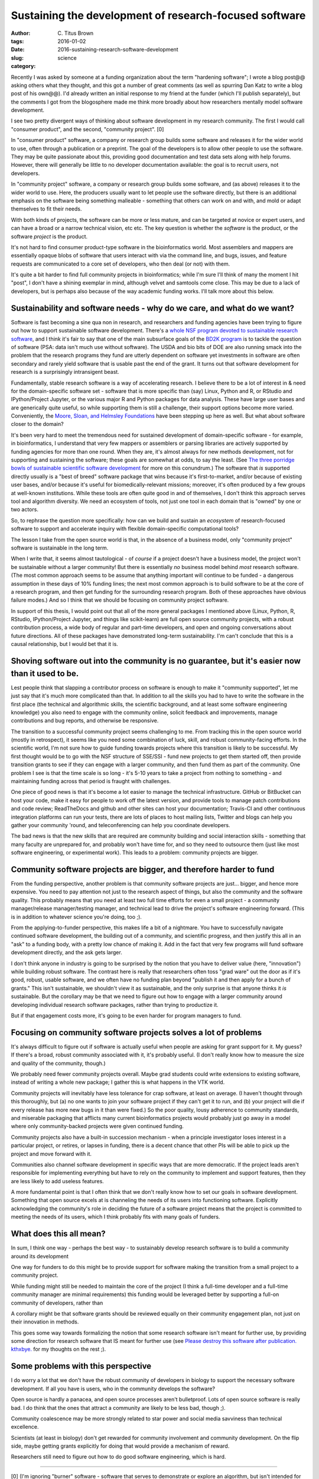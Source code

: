 Sustaining the development of research-focused software
#######################################################

:author: C\. Titus Brown
:tags:
:date: 2016-01-02
:slug: 2016-sustaining-research-software-development
:category: science

Recently I was asked by someone at a funding organization about the
term "hardening software"; I wrote a blog post@@ asking others what
they thought, and this got a number of great comments (as well as
spurring Dan Katz to write a blog post of his own@@).  I'd already
written an initial response to my friend at the funder (which I'll
publish separately), but the comments I got from the blogosphere made
me think more broadly about how researchers mentally model software
development.

I see two pretty divergent ways of thinking about software development
in my research community.  The first I would call "consumer product",
and the second, "community project". [0]

In "consumer product" software, a company or research group builds
some software and releases it for the wider world to use, often
through a publication or a preprint.  The goal of the developers is to
allow other people to use the software. They may be quite passionate
about this, providing good documentation and test data sets along with
help forums. However, there will generally be little to no developer
documentation available: the goal is to recruit *users*, not
developers.

In "community project" software, a company or research group builds
some software, and (as above) releases it to the wider world to use.
Here, the producers usually want to let people use the software
directly, but there is an additional emphasis on the software being
something malleable - something that others can work on and with, and
mold or adapt themselves to fit their needs.

With both kinds of projects, the software can be more or less mature,
and can be targeted at novice or expert users, and can have a broad or
a narrow technical vision, etc etc.  The key question is whether the
*software* is the product, or the software *project* is the product.

It's not hard to find consumer product-type software in the
bioinformatics world.  Most assemblers and mappers are essentially
opaque blobs of software that users interact with via the command
line, and bugs, issues, and feature requests are communicated to a
core set of developers, who then deal (or not) with them.

It's quite a bit harder to find full community projects in
bioinformatics; while I'm sure I'll think of many the moment I hit
"post", I don't have a shining exemplar in mind, although velvet and
samtools come close.  This may be due to a lack of developers, but is
perhaps also because of the way academic funding works. I'll talk more
about this below.

Sustainability and software needs - why do we care, and what do we want?
------------------------------------------------------------------------

Software is fast becoming a sine qua non in research, and researchers
and funding agencies have been trying to figure out how to support
sustainable software development.  There's a `whole NSF program
devoted to sustainable research software
<http://www.nsf.gov/pubs/2014/nsf14520/nsf14520.htm>`__, and I think
it's fair to say that one of the main subsurface goals of the `BD2K
program <https://datascience.nih.gov/bd2k>`__ is to tackle the
question of software (PSA: data isn't much use without software). The
USDA and bio bits of DOE are also running smack into the problem that
the research programs they fund are utterly dependent on software yet
investments in software are often secondary and rarely yield software
that is usable past the end of the grant.  It turns out that software
development for research is a surprisingly intransigent beast.

Fundamentally, stable research software is a way of accelerating
research.  I believe there to be a lot of interest in & need for the
domain-specific software set - software that is more specific than
(say) Linux, Python and R, or RStudio and IPython/Project Jupyter, or
the various major R and Python packages for data analysis. These have
large user bases and are generically quite useful, so while supporting
them is still a challenge, their support options become more
varied. Conveniently, the `Moore, Sloan, and Helmsley Foundations
<http://blog.jupyter.org/2015/07/07/jupyter-funding-2015/>`__ have
been stepping up here as well. But what about software closer to the
domain?

It's been very hard to meet the tremendous need for sustained
development of domain-specific software - for example, in
bioinformatics, I understand that very few mappers or assemblers or
parsing libraries are actively supported by funding agencies for more
than one round. When they are, it's almost always for new methods
development, not for supporting and sustaining the software; these
goals are somewhat at odds, to say the least.  (See `The three
porridge bowls of sustainable scientific software development
<http://ivory.idyll.org/blog/2015-on-sustainable-scientific-software.html>`__
for more on this conundrum.) The software that *is* supported directly
usually is a "best of breed" software package that wins because it's
first-to-market, and/or because of existing user bases, and/or because
it's useful for biomedically-relevant missions; moreover, it's often
produced by a few groups at well-known institutions. While these tools
are often quite good in and of themselves, I don't think this approach
serves tool and algorithm diversity. We need an ecosystem of tools,
not just one tool in each domain that is "owned" by one or two actors.

So, to rephrase the question more specifically: how can we build and
sustain an *ecosystem* of research-focused software to support and
accelerate inquiry with flexible domain-specific computational tools?

The lesson I take from the open source world is that, in the absence
of a business model, only "community project" software is sustainable
in the long term.

When I write that, it seems almost tautological - of *course* if a
project doesn't have a business model, the project won't be
sustainable without a larger community! But there is essentially *no*
business model behind *most* research software. (The most common
approach seems to be assume that anything important will continue to
be funded - a dangerous assumption in these days of 10% funding lines;
the next most common approach is to build software to be at the core
of a research program, and then get funding for the surrounding
research program. Both of these approaches have obvious failure
modes.) And so I think that we should be focusing on community project
software.

In support of this thesis, I would point out that all of the more
general packages I mentioned above (Linux, Python, R, RStudio,
IPython/Project Jupyter, and things like scikit-learn) are full open
source community projects, with a robust contribution process, a wide
body of regular and part-time developers, and open and ongoing
conversations about future directions.  All of these packages have
demonstrated long-term sustainability. I'm can't conclude that this is
a causal relationship, but I would bet that it is.

Shoving software out into the community is no guarantee, but it's easier now than it used to be.
------------------------------------------------------------------------------------------------

Lest people think that slapping a contributor process on software is
enough to make it "community supported", let me just say that it's
much more complicated than that. In addition to all the skills you had
to have to write the software in the first place (the technical and
algorithmic skills, the scientific background, and at least some
software engineering knowledge) you also need to engage with the
community online, solicit feedback and improvements, manage
contributions and bug reports, and otherwise be responsive.

The transition to a successful community project seems challenging to
me. From tracking this in the open source world (mostly in
retrospect), it seems like you need some combination of luck, skill,
and robust community-facing efforts.  In the scientific world, I'm not
sure how to guide funding towards projects where this transition is
likely to be successful.  My first thought would be to go with the NSF
structure of SSE/SSI - fund new projects to get them started off, then
provide transition grants to see if they can engage with a larger
community, and then fund them as part of the community.  One problem I
see is that the time scale is so long - it's 5-10 years to take a
project from nothing to something - and maintaining funding across
that period is fraught with challenges.

One piece of good news is that it's become a lot easier to manage the
technical infrastructure. GitHub or BitBucket can host your code, make
it easy for people to work off the latest version, and provide tools
to manage patch contributions and code review; ReadTheDocs and github
and other sites can host your documentation; Travis-CI and other
continuous integration platforms can run your tests, there are lots of
places to host mailing lists, Twitter and blogs can help you gather
your community 'round, and teleconferencing can help you coordinate
developers.

The bad news is that the new skills that are required are community
building and social interaction skills - something that many faculty
are unprepared for, and probably won't have time for, and so they need
to outsource them (just like most software engineering, or
experimental work).  This leads to a problem: community projects are
bigger.

Community software projects are bigger, and therefore harder to fund
--------------------------------------------------------------------

From the funding perspective, another problem is that community
software projects are just... bigger, and hence more expensive. You
need to pay attention not just to the research aspect of things, but
also the community and the software quality. This probably means that
you need at least two full time efforts for even a small project - a
community manager/release manager/testing manager, and technical lead
to drive the project's software engineering forward.  (This is in
addition to whatever science you're doing, too ;).

From the applying-to-funder perspective, this makes life a bit of a
nightmare. You have to successfully navigate continued software
development, the building out of a community, and scientific progress,
and then justify this all in an "ask" to a funding body, with a pretty
low chance of making it.  Add in the fact that very few programs will
fund software development directly, and the ask gets larger.

I don't think anyone in industry is going to be surprised by the
notion that you have to deliver value (here, "innovation") while
building robust software.  The contrast here is really that
researchers often toss "grad ware" out the door as if it's good,
robust, usable software, and we often have no funding plan beyond
"publish it and then apply for a bunch of grants." This isn't
sustainable, we shouldn't view it as sustainable, and the only
surprise is that anyone thinks it *is* sustainable.  But the corollary
may be that we need to figure out how to engage with a larger
community around developing individual research software packages,
rather than trying to productize it.

But if that engagement costs more, it's going to be even harder for
program managers to fund.

Focusing on community software projects solves a lot of problems
----------------------------------------------------------------

It's always difficult to figure out if software is actually useful
when people are asking for grant support for it. My guess? If there's
a broad, robust community associated with it, it's probably useful. (I
don't really know how to measure the size and quality of the
community, though.)

We probably need fewer community projects overall. Maybe grad students
could write extensions to existing software, instead of writing a
whole new package; I gather this is what happens in the VTK world.

Community projects will inevitably have less tolerance for crap
software, at least on average.  (I haven't thought through this
thoroughly, but (a) no one wants to join your software project if they
can't get it to run, and (b) your project will die if every release
has more new bugs in it than were fixed.) So the poor quality, lousy
adherence to community standards, and miserable packaging that
afflicts many current bioinformatics projects would probably just go
away in a model where only community-backed projects were given
continued funding.

Community projects also have a built-in succession mechanism - when a
principle investigator loses interest in a particular project, or
retires, or lapses in funding, there is a decent chance that other PIs
will be able to pick up the project and move forward with it.

Communities also channel software development in specific ways that
are more democratic.  If the project leads aren't responsible for
implementing everything but have to rely on the community to implement
and support features, then they are less likely to add useless
features.

A more fundamental point is that I often think that we don't really
know how to set our goals in software development. Something that open
source excels at is channeling the needs of its users into functioning
software. Explicitly acknowledging the community's role in deciding
the future of a software project means that the project is committed
to meeting the needs of its users, which I think probably fits with
many goals of funders.

What does this all mean?
------------------------

In sum, I think one way - perhaps the best way - to sustainably
develop research software is to build a community around its
development

One way for funders to do this might be to provide support for
software making the transition from a small project to a community
project.

While funding might still be needed to maintain the core of the
project (I think a full-time developer and a full-time community
manager are minimal requirements) this funding would be leveraged
better by supporting a full-on community of developers, rather than

A corollary might be that software grants should be reviewed equally
on their community engagement plan, not just on their innovation in
methods.

This goes some way towards formalizing the notion that some research
software isn't meant for further use, by providing some direction for
research software that IS meant for further use (see `Please destroy
this software after
publication. kthxbye. <http://ivory.idyll.org/blog/2015-how-should-we-think-about-research-software.html>`__
for my thoughts on the rest ;).

Some problems with this perspective
-----------------------------------

I do worry a lot that we don't have the robust community of developers
in biology to support the necessary software development.  If all you have
is users, who in the community develops the software?

Open source is hardly a panacea, and open source processes aren't
bulletproof. Lots of open source software is really bad. I do think
that the ones that attract a community are likely to be less bad,
though ;).

Community coalescence may be more strongly related to star power and
social media savviness than technical excellence.

Scientists (at least in biology) don't get rewarded for community
involvement and community development.  On the flip side, maybe
getting grants explicitly for doing that would provide a mechanism of
reward.

Researchers still need to figure out how to do good software
engineering, which is hard.

----

.. Need core dev, support, AND community. AND/OR, ecosystem.

   bioinformatics middle class; trinity. command-line binaries vs.

   - avida and decadal software development.
   - funding agencies don't really fund community development.

   sloan and moore and helmsely and arnold seem to get it.
   review criteria
   fernando chapter

   training!

[0] (I'm ignoring "burner" software - software that serves to
demonstrate or explore an algorithm, but isn't intended for use or
extension - see my post `Please destroy this software after
publication. kthxbye. <http://ivory.idyll.org/blog/2015-how-should-we-think-about-research-software.html>`__,
and the "No success without quality" section of `Gael Varoquaux's post
<http://gael-varoquaux.info/programming/software-for-reproducible-science-lets-not-have-a-misunderstanding.html>`__
for discussions on that.  I'm also going to ignore platforms which try
to support other software rather than offering research functionality
directly on their own; these fall into infrastructure more than
research-pointy software.
